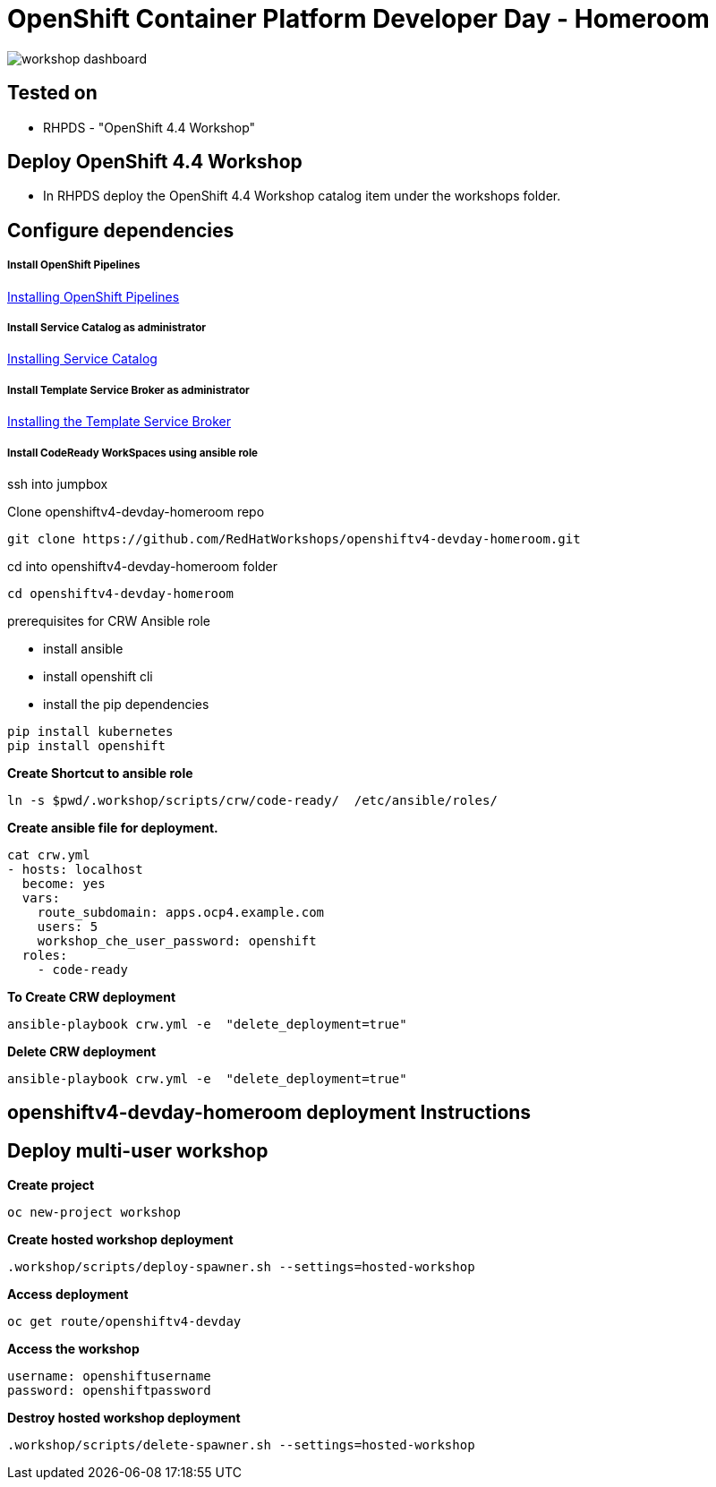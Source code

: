 
= OpenShift Container Platform Developer Day - Homeroom 

image::https://github.com/RedHatWorkshops/openshiftv4-devday-homeroom/blob/master/images/workshop-dashboard.png[]  


== Tested on 
* RHPDS - "OpenShift 4.4 Workshop"


== Deploy OpenShift 4.4 Workshop
* In RHPDS deploy the OpenShift 4.4 Workshop catalog item under the workshops folder.

== Configure dependencies

===== Install OpenShift Pipelines
https://docs.openshift.com/container-platform/4.4/pipelines/installing-pipelines.html[Installing OpenShift Pipelines]

===== Install Service Catalog as administrator
https://docs.openshift.com/container-platform/4.4/applications/service_brokers/installing-service-catalog.html[Installing Service Catalog]

===== Install Template Service Broker as administrator
https://docs.openshift.com/container-platform/4.4/applications/service_brokers/installing-template-service-broker.html[Installing the Template Service Broker]

===== Install CodeReady WorkSpaces using ansible role

ssh into jumpbox

Clone openshiftv4-devday-homeroom repo
```
git clone https://github.com/RedHatWorkshops/openshiftv4-devday-homeroom.git
```

cd into  openshiftv4-devday-homeroom folder
```
cd openshiftv4-devday-homeroom
```

.prerequisites for CRW Ansible role
* install ansible
* install openshift cli
* install the pip dependencies 
```
pip install kubernetes
pip install openshift
```

**Create Shortcut to ansible role**
```
ln -s $pwd/.workshop/scripts/crw/code-ready/  /etc/ansible/roles/
```

**Create ansible file for deployment.**
```
cat crw.yml 
- hosts: localhost
  become: yes
  vars:
    route_subdomain: apps.ocp4.example.com
    users: 5
    workshop_che_user_password: openshift
  roles:
    - code-ready

```

**To Create  CRW deployment**
```
ansible-playbook crw.yml -e  "delete_deployment=true"
```

**Delete CRW deployment**
```
ansible-playbook crw.yml -e  "delete_deployment=true"
```

== openshiftv4-devday-homeroom deployment Instructions


## Deploy multi-user workshop


**Create project**
```
oc new-project workshop
```

**Create hosted workshop deployment**
```
.workshop/scripts/deploy-spawner.sh --settings=hosted-workshop
```

**Access deployment**
```
oc get route/openshiftv4-devday
```

**Access the workshop**
```
username: openshiftusername
password: openshiftpassword
```

**Destroy hosted workshop deployment**
```
.workshop/scripts/delete-spawner.sh --settings=hosted-workshop
```

